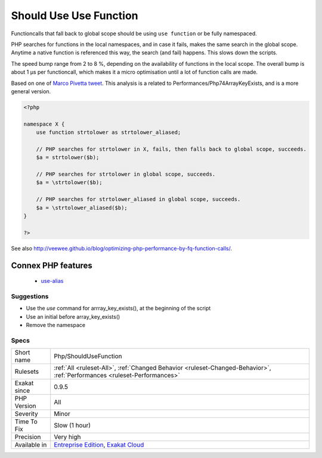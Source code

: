 .. _php-shouldusefunction:


.. _should-use-use-function:

Should Use Use Function
+++++++++++++++++++++++


.. meta::

	:description:

		Should Use Use Function: Functioncalls that fall back to global scope should be using ``use function`` or be fully namespaced.

	:twitter:card: summary_large_image

	:twitter:site: @exakat

	:twitter:title: Should Use Use Function

	:twitter:description: Should Use Use Function: Functioncalls that fall back to global scope should be using ``use function`` or be fully namespaced

	:twitter:creator: @exakat

	:twitter:image:src: https://www.exakat.io/wp-content/uploads/2020/06/logo-exakat.png

	:og:image: https://www.exakat.io/wp-content/uploads/2020/06/logo-exakat.png

	:og:title: Should Use Use Function

	:og:type: article

	:og:description: Functioncalls that fall back to global scope should be using ``use function`` or be fully namespaced

	:og:url: https://exakat.readthedocs.io/en/latest/Reference/Rules/Should Use Use Function.html

	:og:locale: en


.. raw:: html


	<script type="application/ld+json">{"@context":"https:\/\/schema.org","@graph":[{"@type":"WebPage","@id":"https:\/\/php-tips.readthedocs.io\/en\/latest\/Reference\/Rules\/Php\/ShouldUseFunction.html","url":"https:\/\/php-tips.readthedocs.io\/en\/latest\/Reference\/Rules\/Php\/ShouldUseFunction.html","name":"Should Use Use Function","isPartOf":{"@id":"https:\/\/www.exakat.io\/"},"datePublished":"Tue, 14 Jan 2025 12:52:58 +0000","dateModified":"Tue, 14 Jan 2025 12:52:58 +0000","description":"Functioncalls that fall back to global scope should be using ``use function`` or be fully namespaced","inLanguage":"en-US","potentialAction":[{"@type":"ReadAction","target":["https:\/\/exakat.readthedocs.io\/en\/latest\/Should Use Use Function.html"]}]},{"@type":"WebSite","@id":"https:\/\/www.exakat.io\/","url":"https:\/\/www.exakat.io\/","name":"Exakat","description":"Smart PHP static analysis","inLanguage":"en-US"}]}</script>

Functioncalls that fall back to global scope should be using ``use function`` or be fully namespaced. 

PHP searches for functions in the local namespaces, and in case it fails, makes the same search in the global scope. Anytime a native function is referenced this way, the search (and fail) happens. This slows down the scripts.

The speed bump range from 2 to 8 %, depending on the availability of functions in the local scope. The overall bump is about 1 µs per functioncall, which makes it a micro optimisation until a lot of function calls are made.

Based on one of `Marco Pivetta tweet <https://twitter.com/Ocramius/status/811504929357660160>`_.
This analysis is a related to Performances/Php74ArrayKeyExists, and is a more general version.

.. code-block:: php
   
   <?php
   
   namespace X {
       use function strtolower as strtolower_aliased;
       
       // PHP searches for strtolower in X, fails, then falls back to global scope, succeeds.
       $a = strtolower($b);
   
       // PHP searches for strtolower in global scope, succeeds.
       $a = \strtolower($b);
   
       // PHP searches for strtolower_aliased in global scope, succeeds.
       $a = \strtolower_aliased($b);
   }
   
   ?>

See also http://veewee.github.io/blog/optimizing-php-performance-by-fq-function-calls/.

Connex PHP features
-------------------

  + `use-alias <https://php-dictionary.readthedocs.io/en/latest/dictionary/use-alias.ini.html>`_


Suggestions
___________

* Use the `use` command for arrray_key_exists(), at the beginning of the script
* Use an initial \ before array_key_exists()
* Remove the namespace




Specs
_____

+--------------+--------------------------------------------------------------------------------------------------------------------------+
| Short name   | Php/ShouldUseFunction                                                                                                    |
+--------------+--------------------------------------------------------------------------------------------------------------------------+
| Rulesets     | :ref:`All <ruleset-All>`, :ref:`Changed Behavior <ruleset-Changed-Behavior>`, :ref:`Performances <ruleset-Performances>` |
+--------------+--------------------------------------------------------------------------------------------------------------------------+
| Exakat since | 0.9.5                                                                                                                    |
+--------------+--------------------------------------------------------------------------------------------------------------------------+
| PHP Version  | All                                                                                                                      |
+--------------+--------------------------------------------------------------------------------------------------------------------------+
| Severity     | Minor                                                                                                                    |
+--------------+--------------------------------------------------------------------------------------------------------------------------+
| Time To Fix  | Slow (1 hour)                                                                                                            |
+--------------+--------------------------------------------------------------------------------------------------------------------------+
| Precision    | Very high                                                                                                                |
+--------------+--------------------------------------------------------------------------------------------------------------------------+
| Available in | `Entreprise Edition <https://www.exakat.io/entreprise-edition>`_, `Exakat Cloud <https://www.exakat.io/exakat-cloud/>`_  |
+--------------+--------------------------------------------------------------------------------------------------------------------------+


